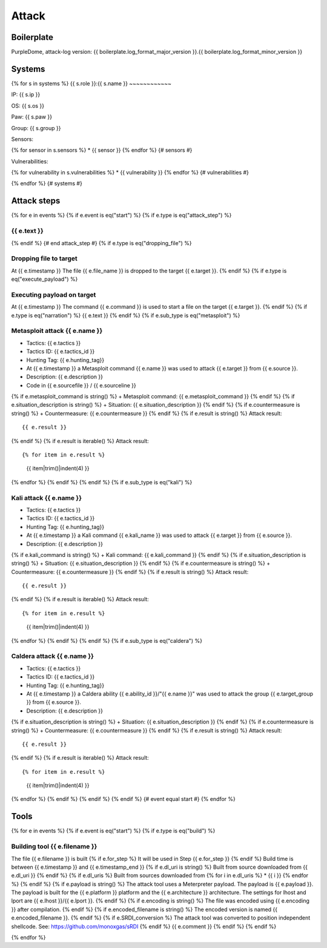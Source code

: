Attack
======

Boilerplate
-----------

PurpleDome, attack-log version: {{ boilerplate.log_format_major_version }}.{{ boilerplate.log_format_minor_version }}

Systems
-------

{% for s in systems %}
{{ s.role }}:{{ s.name }}
~~~~~~~~~~~~

IP: {{ s.ip }}

OS: {{ s.os }}

Paw: {{ s.paw }}

Group: {{ s.group }}

Sensors:

{% for sensor in s.sensors %}
* {{ sensor }}
{% endfor %}  {# sensors #}

Vulnerabilities:

{% for vulnerability in s.vulnerabilities %}
* {{ vulnerability }}
{% endfor %}  {# vulnerabilities #}

{% endfor %}  {# systems #}

Attack steps
------------

{% for e in events %}
{% if e.event is eq("start") %}
{% if e.type is eq("attack_step") %}


{{ e.text }}
~~~~~~~~~~~~
{% endif %}  {# end attack_step #}
{% if e.type is eq("dropping_file") %}

Dropping file to target
~~~~~~~~~~~~~~~~~~~~~~~

At {{ e.timestamp }}
The file {{ e.file_name }} is dropped to the target {{ e.target }}.
{% endif %}
{% if e.type is eq("execute_payload") %}

Executing payload on target
~~~~~~~~~~~~~~~~~~~~~~~~~~~

At {{ e.timestamp }}
The command {{ e.command }} is used to start a file on the target {{ e.target }}.
{% endif %}
{% if e.type is eq("narration") %}
{{ e.text }}
{% endif %}
{% if e.sub_type is eq("metasploit") %}

Metasploit attack {{ e.name }}
~~~~~~~~~~~~~~~~~~~~~~~~~~~~~~

+ Tactics: {{ e.tactics }}
+ Tactics ID: {{ e.tactics_id }}
+ Hunting Tag: {{ e.hunting_tag}}
+ At {{ e.timestamp }} a Metasploit command {{ e.name }} was used to attack {{ e.target }} from {{ e.source }}.
+ Description: {{ e.description }}
+ Code in {{ e.sourcefile }} / {{ e.sourceline }}
{% if e.metasploit_command is string() %}
+ Metasploit command: {{ e.metasploit_command }}
{% endif %}
{% if e.situation_description is string() %}
+ Situation: {{ e.situation_description }}
{% endif %}
{% if e.countermeasure is string() %}
+ Countermeasure: {{ e.countermeasure }}
{% endif %}
{% if e.result is string() %}
Attack result::

        {{ e.result }}
{% endif %}
{% if e.result is iterable() %}
Attack result::

{% for item in e.result %}
    {{ item|trim()|indent(4) }}
{% endfor %}
{% endif %}
{% endif %}
{% if e.sub_type is eq("kali") %}

Kali attack {{ e.name }}
~~~~~~~~~~~~~~~~~~~~~~~~

+ Tactics: {{ e.tactics }}
+ Tactics ID: {{ e.tactics_id }}
+ Hunting Tag: {{ e.hunting_tag}}
+ At {{ e.timestamp }} a Kali command {{ e.kali_name }} was used to attack {{ e.target }} from {{ e.source }}.
+ Description: {{ e.description }}
{% if e.kali_command is string() %}
+ Kali command: {{ e.kali_command }}
{% endif %}
{% if e.situation_description is string() %}
+ Situation: {{ e.situation_description }}
{% endif %}
{% if e.countermeasure is string() %}
+ Countermeasure: {{ e.countermeasure }}
{% endif %}
{% if e.result is string() %}
Attack result::

    {{ e.result }}
{% endif %}
{% if e.result is iterable() %}
Attack result::

{% for item in e.result %}
    {{ item|trim()|indent(4) }}
{% endfor %}
{% endif %}
{% endif %}
{% if e.sub_type is eq("caldera") %}

Caldera attack {{ e.name }}
~~~~~~~~~~~~~~~~~~~~~~~~~~~

+ Tactics: {{ e.tactics }}
+ Tactics ID: {{ e.tactics_id }}
+ Hunting Tag: {{ e.hunting_tag}}
+ At {{ e.timestamp }} a Caldera ability {{ e.ability_id }}/"{{ e.name }}" was used to attack the group {{ e.target_group }} from {{ e.source }}.
+ Description: {{ e.description }}
{% if e.situation_description is string() %}
+ Situation: {{ e.situation_description }}
{% endif %}
{% if e.countermeasure is string() %}
+ Countermeasure: {{ e.countermeasure }}
{% endif %}
{% if e.result is string() %}
Attack result::

    {{ e.result }}
{% endif %}
{% if e.result is iterable() %}
Attack result::

{% for item in e.result %}
    {{ item|trim()|indent(4) }}
{% endfor %}
{% endif %}
{% endif %}
{% endif %}  {# event equal start #}
{% endfor %}


Tools
-----

{% for e in events %}
{% if e.event is eq("start") %}
{% if e.type is eq("build") %}

Building tool {{ e.filename }}
~~~~~~~~~~~~~~~~~~~~~~~~~~~~~~~

The file {{ e.filename }} is built
{% if e.for_step %}
It will be used in Step {{ e.for_step }}
{% endif %}
Build time is between {{ e.timestamp }} and {{ e.timestamp_end }}
{% if e.dl_uri is string() %}
Built from source downloaded from {{ e.dl_uri }}
{% endif %}
{% if e.dl_uris %}
Built from sources downloaded from
{% for i in e.dl_uris %}
* {{ i }}
{% endfor %}
{% endif %}
{% if e.payload is string() %}
The attack tool uses a Meterpreter payload. The payload is {{ e.payload }}. The payload is built for the {{ e.platform }} platform and the {{ e.architecture }} architecture.
The settings for lhost and lport are {{ e.lhost }}/{{ e.lport }}.
{% endif %}
{% if e.encoding is string() %}
The file was encoded using {{ e.encoding }} after compilation.
{% endif %}
{% if e.encoded_filename is string() %}
The encoded version is named {{ e.encoded_filename }}.
{% endif %}
{% if e.SRDI_conversion %}
The attack tool was converted to position independent shellcode. See: https://github.com/monoxgas/sRDI
{% endif %}
{{ e.comment }}
{% endif %}
{% endif %}

{% endfor %}

